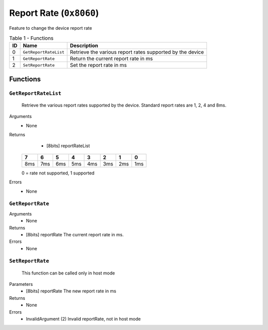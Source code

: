 ************************
Report Rate (``0x8060``)
************************

Feature to change the device report rate

.. table:: Table 1 - Functions

    == ====================== =========================================================
    ID          Name                               Description
    == ====================== =========================================================
    0  ``GetReportRateList``  Retrieve the various report rates supported by the device
    1  ``GetReportRate``      Return the current report rate in ms  
    2  ``SetReportRate``      Set the report rate in ms
    == ====================== =========================================================


Functions
=========


``GetReportRateList``
~~~~~~~~~~~~~~~~~~~~~

    Retrieve the various report rates supported by the device.
    Standard report rates are 1, 2, 4 and 8ms.

Arguments
    - None

Returns   	 
     - [8bits] reportRateList
  											 
    +-----+-----+-----+-----+----+-----+-----+-----+
    | 7   | 6   | 5   | 4   | 3  | 2   | 1   | 0   |
    +=====+=====+=====+=====+====+=====+=====+=====+
    | 8ms | 7ms | 6ms | 5ms |4ms | 3ms | 2ms | 1ms |
    +-----+-----+-----+-----+----+-----+-----+-----+

    0 = rate not supported, 1  supported

Errors
    - None


``GetReportRate``
~~~~~~~~~~~~~~~~~

Arguments
    - None

Returns
    - [8bits] reportRate        The current report rate in ms.

Errors
    - None


``SetReportRate``
~~~~~~~~~~~~~~~~~

    This function can be called only in host mode
    
Parameters
    - [8bits] reportRate        The new report rate in ms     

Returns
    - None

Errors
     - InvalidArgument (2) Invalid reportRate, not in host mode

